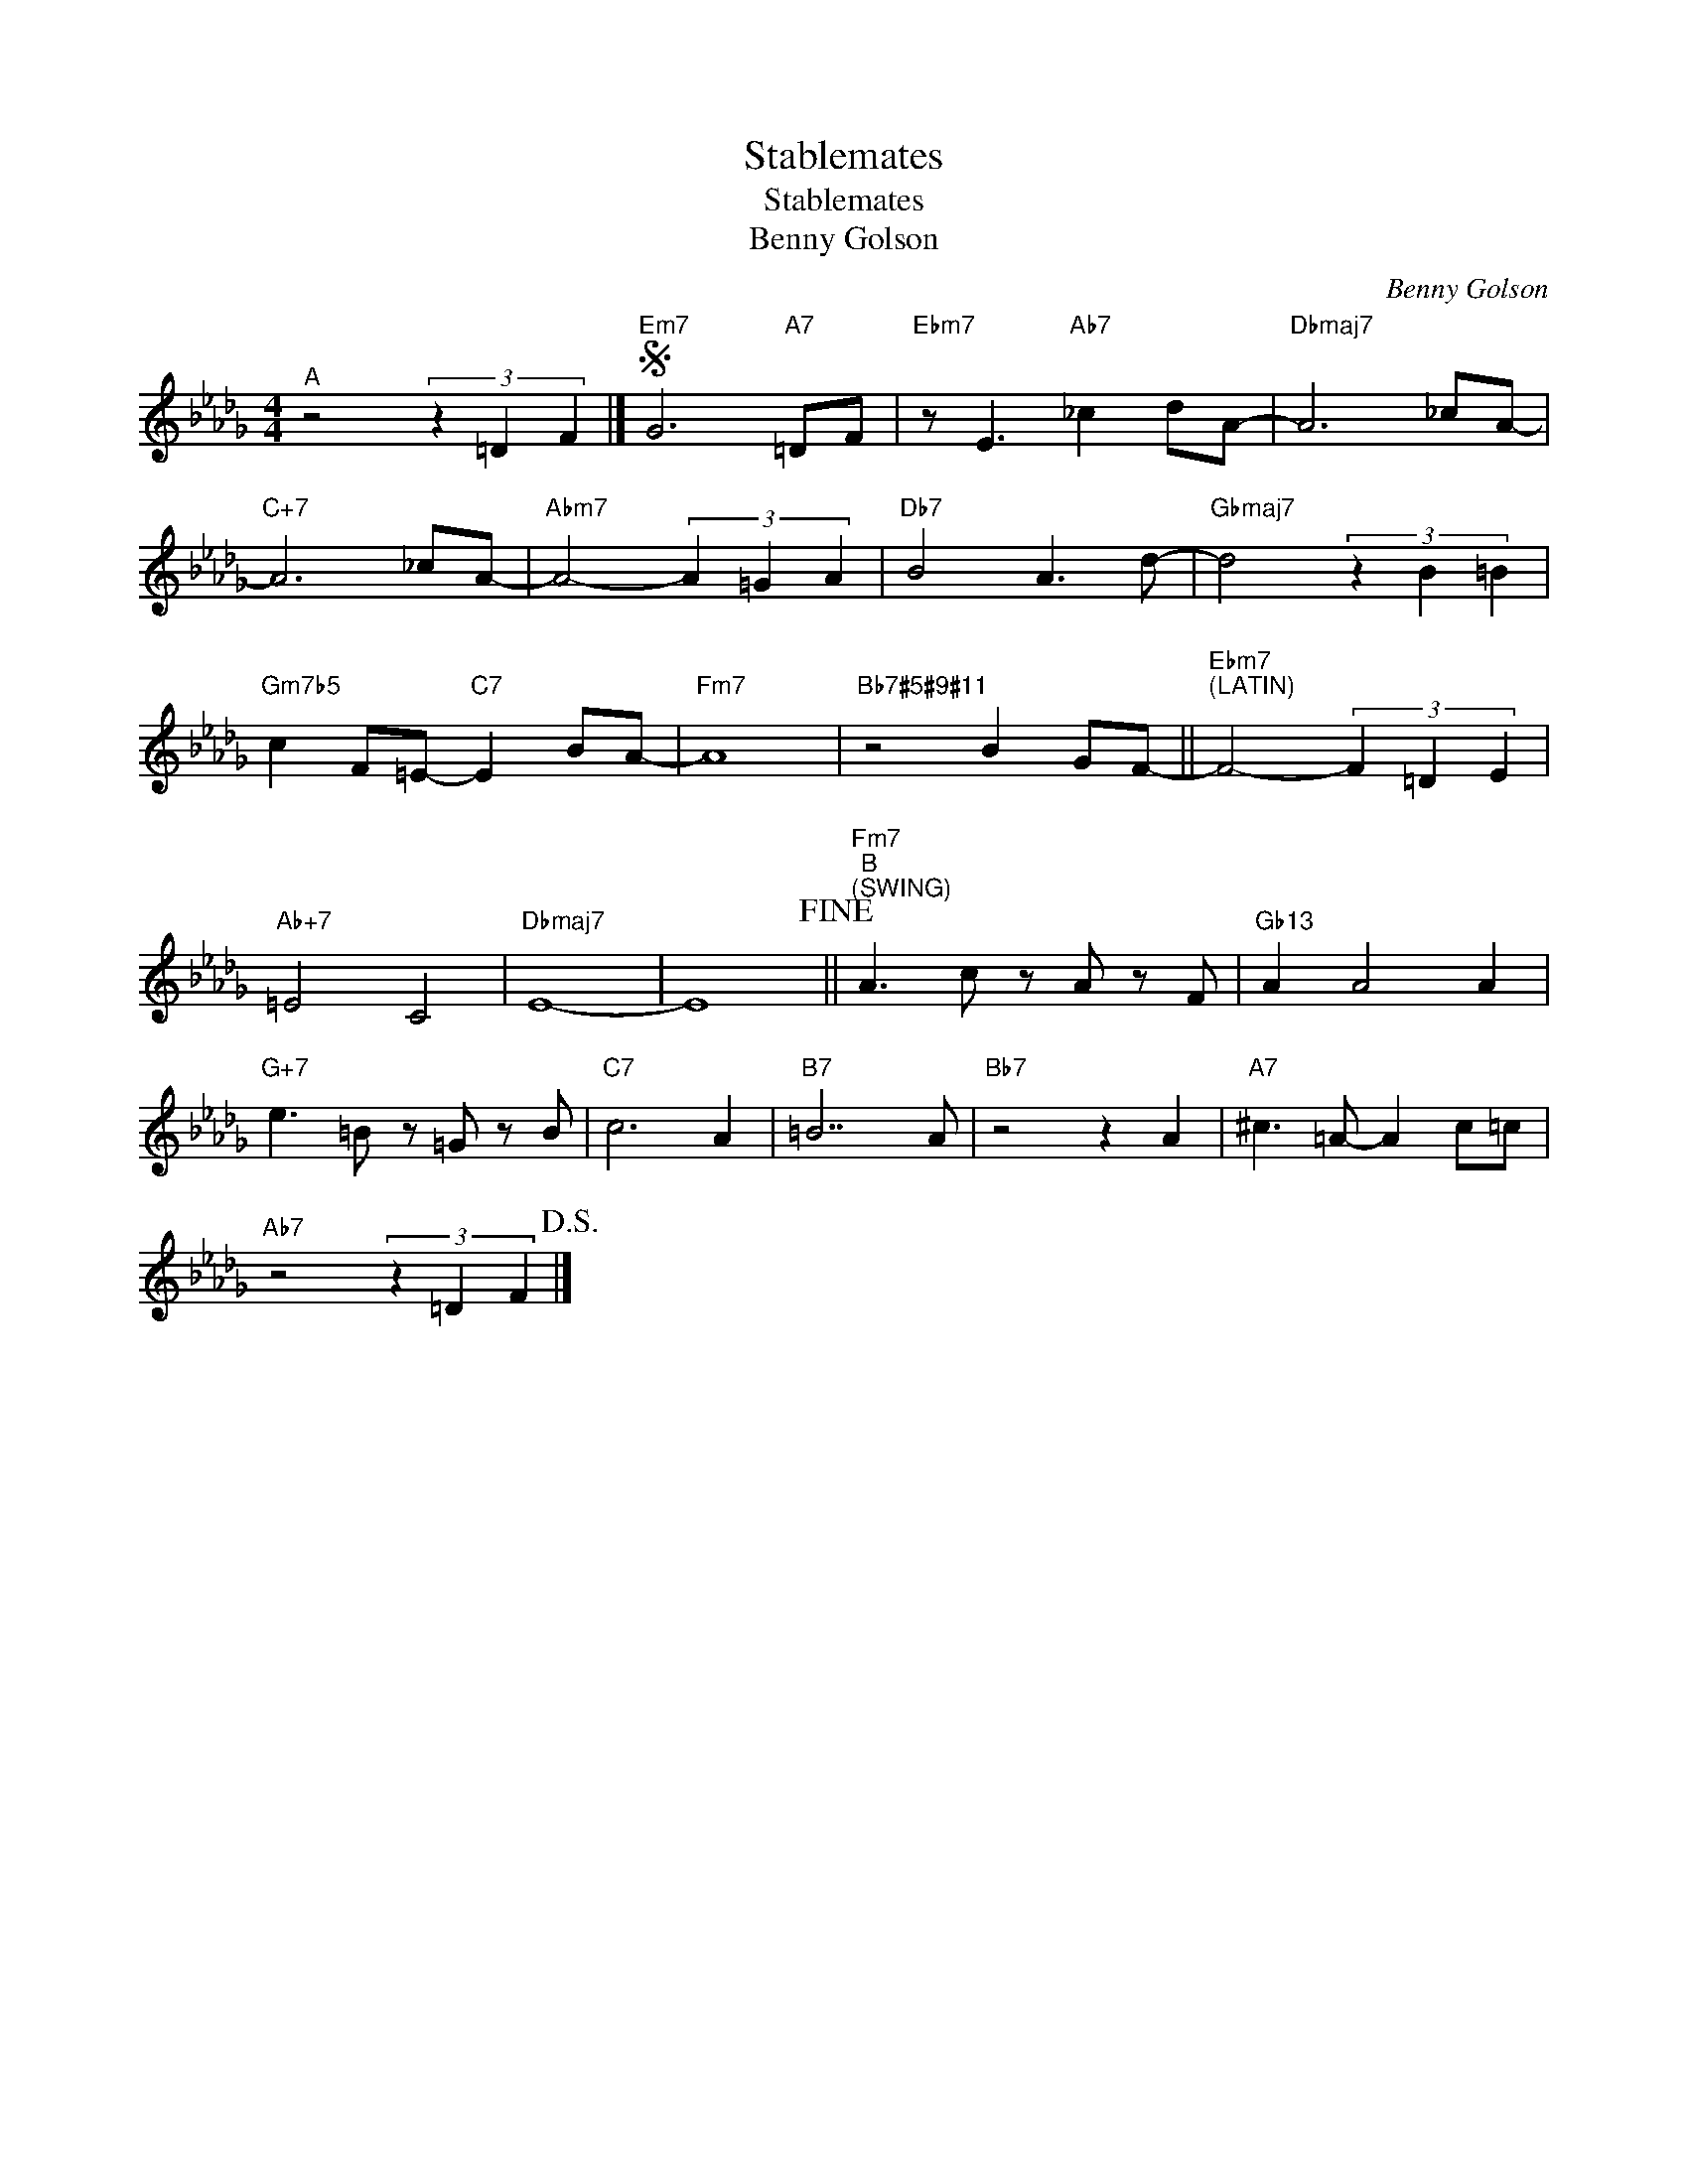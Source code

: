 X:1
T:Stablemates
T:Stablemates
T:Benny Golson
C:Benny Golson
Z:All Rights Reserved
L:1/8
M:4/4
K:Db
V:1 treble 
V:1
"^A" z4 (3z2 =D2 F2 |]S"Em7" G6"A7" =DF |"Ebm7" z E3"Ab7" _c2 dA- |"Dbmaj7" A6 _cA- | %4
"C+7" A6 _cA- |"Abm7" A4- (3A2 =G2 A2 |"Db7" B4 A3 d- |"Gbmaj7" d4 (3z2 B2 =B2 | %8
"Gm7b5" c2 F=E-"C7" E2 BA- |"Fm7" A8 |"""Bb7#5#9#11" z4 B2 GF- ||"Ebm7""^(LATIN)" F4- (3F2 =D2 E2 | %12
"Ab+7" =E4 C4 |"Dbmaj7" E8- | E8!fine! ||"Fm7""^B""^(SWING)" A3 c z A z F |"Gb13" A2 A4 A2 | %17
"G+7" e3 =B z =G z B |"C7" c6 A2 |"B7" =B7 A |"Bb7" z4 z2 A2 |"A7" ^c3 =A- A2 c=c | %22
"Ab7" z4 (3z2 =D2 F2!D.S.! |] %23

